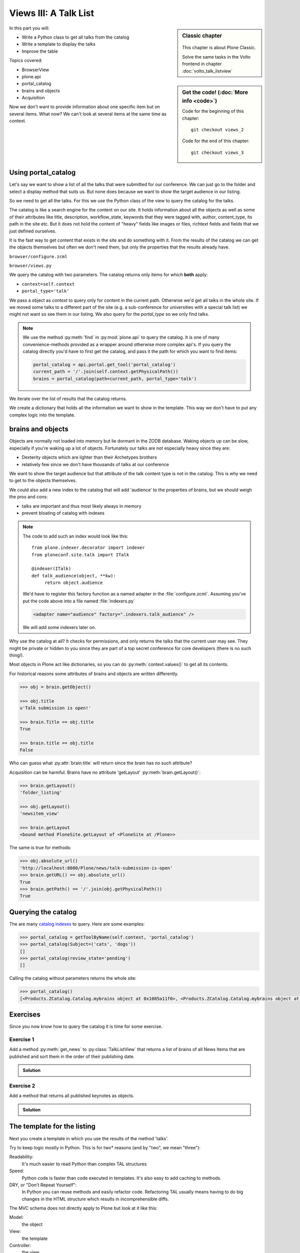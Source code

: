 .. _views3-label:

Views III: A Talk List
=======================

.. sidebar:: Classic chapter

  .. figure:: _static/plone.svg
     :alt: Plone Logo

  This chapter is about Plone Classic.

  Solve the same tasks in the Volto frontend in chapter :doc:`volto_talk_listview`


.. sidebar:: Get the code! (:doc:`More info <code>`)

   Code for the beginning of this chapter::

       git checkout views_2

   Code for the end of this chapter::

        git checkout views_3

In this part you will:

* Write a Python class to get all talks from the catalog
* Write a template to display the talks
* Improve the table

Topics covered:

* BrowserView
* plone.api
* portal_catalog
* brains and objects
* Acquisition


Now we don't want to provide information about one specific item but on several items. What now? We can't look at several items at the same time as context.


.. _views3-catalog-label:

Using portal_catalog
--------------------

Let's say we want to show a list of all the talks that were submitted for our conference. We can just go to the folder and select a display method that suits us. But none does because we want to show the target audience in our listing.

So we need to get all the talks. For this we use the Python class of the view to query the catalog for the talks.

The catalog is like a search engine for the content on our site. It holds information about all the objects as well as some of their attributes like title, description, workflow_state, keywords that they were tagged with, author, content_type, its path in the site etc. But it does not hold the content of "heavy" fields like images or files, richtext fields and fields that we just defined ourselves.

It is the fast way to get content that exists in the site and do something with it. From the results of the catalog we can get the objects themselves but often we don't need them, but only the properties that the results already have.

``browser/configure.zcml``

.. code-block:: xml
    :linenos:

    <browser:page
       name="talklistview"
       for="*"
       layer="zope.interface.Interface"
       class=".views.TalkListView"
       template="templates/talklistview.pt"
       permission="zope2.View"
       />

``browser/views.py``

.. code-block:: python
    :linenos:
    :emphasize-lines: 2, 7-26


    from Products.Five.browser import BrowserView
    from plone import api
    from plone.dexterity.browser.view import DefaultView

    [...]

    class TalkListView(BrowserView):
        """ A list of talks
        """

        def talks(self):
            results = []
            brains = api.content.find(context=self.context, portal_type='talk')
            for brain in brains:
                talk = brain.getObject()
                results.append({
                    'title': brain.Title,
                    'description': brain.Description,
                    'url': brain.getURL(),
                    'audience': ', '.join(talk.audience),
                    'type_of_talk': talk.type_of_talk,
                    'speaker': talk.speaker,
                    'room': talk.room,
                    'uuid': brain.UID,
                    })
            return results

We query the catalog with two parameters. The catalog returns only items for which **both** apply:

* ``context=self.context``
* ``portal_type='talk'``

We pass a object as `context` to query only for content in the current path. Otherwise we'd get all talks in the whole site. If we moved some talks to a different part of the site (e.g. a sub-conference for universities with a special talk list) we might not want so see them in our listing. We also query for the `portal_type` so we only find talks.

.. note::

    We use the method :py:meth:`find` in :py:mod:`plone.api` to query the catalog. It is one of many convenience-methods provided as a wrapper around otherwise more complex api's. If you query the catalog directly you'd have to first get the catalog, and pass it the path for which you want to find items:

    .. code-block:: python

        portal_catalog = api.portal.get_tool('portal_catalog')
        current_path = '/'.join(self.context.getPhysicalPath())
        brains = portal_catalog(path=current_path, portal_type='talk')

We iterate over the list of results that the catalog returns.

We create a dictionary that holds all the information we want to show in the template. This way we don't have to put any complex logic into the template.

.. _views3-brains-label:

brains and objects
------------------

Objects are normally not loaded into memory but lie dormant in the ZODB database. Waking objects up can be slow, especially if you're waking up a lot of objects. Fortunately our talks are not especially heavy since they are:

* Dexterity objects which are lighter than their Archetypes brothers
* relatively few since we don't have thousands of talks at our conference

We want to show the target audience but that attribute of the talk content type is not in the catalog. This is why we need to get to the objects themselves.

We could also add a new index to the catalog that will add 'audience' to the properties of brains, but we should weigh the pros and cons:

* talks are important and thus most likely always in memory
* prevent bloating of catalog with indexes

.. note::

    The code to add such an index would look like this::

        from plone.indexer.decorator import indexer
        from ploneconf.site.talk import ITalk

        @indexer(ITalk)
        def talk_audience(object, **kw):
             return object.audience

    We'd have to register this factory function as a named adapter in the :file:`configure.zcml`. Assuming you've put the code above into a file named :file:`indexers.py`

    .. code-block:: xml

        <adapter name="audience" factory=".indexers.talk_audience" />

    We will add some indexers later on.

Why use the catalog at all? It checks for permissions, and only returns the talks that the current user may see. They might be private or hidden to you since they are part of a top secret conference for core developers (there is no such thing!).

Most objects in Plone act like dictionaries, so you can do :py:meth:`context.values()` to get all its contents.

For historical reasons some attributes of brains and objects are written differently.

.. code-block:: pycon

    >>> obj = brain.getObject()

    >>> obj.title
    u'Talk submission is open!'

    >>> brain.Title == obj.title
    True

    >>> brain.title == obj.title
    False

Who can guess what :py:attr:`brain.title` will return since the brain has no such attribute?

.. only:: not presentation

    .. note::

        Answer: Acquisition will get the attribute from the nearest parent. ``brain.__parent__`` is ``<CatalogTool at /Plone/portal_catalog>``. The attribute ``title`` of the ``portal_catalog`` is 'Indexes all content in the site'.

Acquisition can be harmful. Brains have no attribute 'getLayout' :py:meth:`brain.getLayout()`:

.. code-block:: pycon

    >>> brain.getLayout()
    'folder_listing'

    >>> obj.getLayout()
    'newsitem_view'

    >>> brain.getLayout
    <bound method PloneSite.getLayout of <PloneSite at /Plone>>

The same is true for methods:

.. code-block:: pycon

    >>> obj.absolute_url()
    'http://localhost:8080/Plone/news/talk-submission-is-open'
    >>> brain.getURL() == obj.absolute_url()
    True
    >>> brain.getPath() == '/'.join(obj.getPhysicalPath())
    True

.. _views3-querying-label:

Querying the catalog
--------------------

The are many `catalog indexes <https://docs.plone.org/develop/plone/searching_and_indexing/indexing.html>`_ to query. Here are some examples:

.. code-block:: pycon

    >>> portal_catalog = getToolByName(self.context, 'portal_catalog')
    >>> portal_catalog(Subject=('cats', 'dogs'))
    []
    >>> portal_catalog(review_state='pending')
    []

Calling the catalog without parameters returns the whole site:

.. code-block:: pycon

    >>> portal_catalog()
    [<Products.ZCatalog.Catalog.mybrains object at 0x1085a11f0>, <Products.ZCatalog.Catalog.mybrains object at 0x1085a12c0>, <Products.ZCatalog.Catalog.mybrains object at 0x1085a1328>, <Products.ZCatalog.Catalog.mybrains object at 0x1085a13 ...

.. seealso::

    https://docs.plone.org/develop/plone/searching_and_indexing/query.html


.. _views3-excercises-label:

Exercises
---------

Since you now know how to query the catalog it is time for some exercise.

Exercise 1
**********

Add a method :py:meth:`get_news` to :py:class:`TalkListView` that returns a list of brains of all News Items that are published and sort them in the order of their publishing date.

..  admonition:: Solution
    :class: toggle

    .. code-block:: python
        :linenos:

        def get_news(self):

            portal_catalog = api.portal.get_tool('portal_catalog')
            return portal_catalog(
                portal_type='News Item',
                review_state='published',
                sort_on='effective',
            )



Exercise 2
**********

Add a method that returns all published keynotes as objects.

..  admonition:: Solution
    :class: toggle

    .. code-block:: python
        :linenos:

        def keynotes(self):

            portal_catalog = api.portal.get_tool('portal_catalog')
            brains = portal_catalog(
                portal_type='talk',
                review_state='published')
            results = []
            for brain in brains:
                # There is no catalog index for type_of_talk so we must check
                # the objects themselves.
                talk = brain.getObject()
                if talk.type_of_talk == 'Keynote':
                    results.append(talk)
            return results


.. _views3-template-listing-label:

The template for the listing
----------------------------

Next you create a template in which you use the results of the method 'talks'.

Try to keep logic mostly in Python. This is for two* reasons (and by "two", we mean "three"):

Readability:
    It's much easier to read Python than complex TAL structures

Speed:
    Python code is faster than code executed in templates. It's also easy to add caching to methods.

DRY, or "Don't Repeat Yourself":
    In Python you can reuse methods and easily refactor code. Refactoring TAL usually means having to do big changes in the HTML structure which results in incomprehensible diffs.


The MVC schema does not directly apply to Plone but look at it like this:

Model:
    the object

View:
    the template

Controller:
    the view

The view and the controller are very much mixed in Plone. Especially when you look at some of the older code of Plone you'll see that the policy of keeping logic in Python and representation in templates was not always enforced.

But you should nevertheless do it! You'll end up with more than enough logic in the templates anyway.

Add this simple table to :file:`templates/talklistview.pt`:

.. code-block:: html
    :linenos:

    <html xmlns="http://www.w3.org/1999/xhtml" xml:lang="en" lang="en"
          metal:use-macro="context/main_template/macros/master"
          i18n:domain="ploneconf.site">
    <body>
      <metal:content-core fill-slot="content-core">
      <table class="listing"
             id="talks"
             tal:define="talks python:view.talks()">
        <thead>
          <tr>
            <th>Title</th>
            <th>Speaker</th>
            <th>Audience</th>
          </tr>
        </thead>
        <tbody>
          <tr tal:repeat="talk talks">
            <td>
              <a href=""
                 tal:attributes="href python:talk['url'];
                                 title python:talk['description']"
                 tal:content="python:talk['title']">
                 The 7 sins of Plone development
              </a>
            </td>
            <td tal:content="python:talk['speaker']">
                Philip Bauer
            </td>
            <td tal:content="python:talk['audience']">
                Advanced
            </td>
            <td tal:content="python:talk['room']">
                101
            </td>
          </tr>
          <tr tal:condition="python: not talks">
            <td colspan=4>
                No talks so far :-(
            </td>
          </tr>
        </tbody>
      </table>

      </metal:content-core>
    </body>
    </html>

Again we use ``class="listing"`` to give the table a nice style.

There are some things that need explanation:

:samp:`tal:define="talks python:view.talks()"`
    This defines the variable `talks`.
    We do this since we reuse it later and don't want to call the same method twice.
    Since TAL's path expressions for the lookup of values in dictionaries is the same as for the attributes of objects and methods of classes we can write :samp:`view/talks` as we could :samp:`view/someattribute`.
    Handy but sometimes irritating since from looking at the page template alone we often have no way of knowing if something is an attribute, a method or the value of a dict.

:samp:`tal:repeat="talk talks"`
    This iterates over the list of dictionaries returned by the view. Each :py:obj:`talk` is one of the dictionaries that are returned by this method.

:samp:`tal:content="python:talk['speaker']"`
    'speaker' is a key in the dict 'talk'. We could also write :samp:`tal:content="talk/speaker"`

:samp:`tal:condition="python: not talks"`
    This is a fallback if no talks are returned. It then returns an empty list (remember :samp:`results = []`?)


Exercise
********

Modify the view to only use path expressions.
This is **not** best practice but there is plenty of code in Plone and in add-ons so you have to know how to use them.

..  admonition:: Solution
    :class: toggle

    .. code-block:: html
        :linenos:

        <html xmlns="http://www.w3.org/1999/xhtml" xml:lang="en" lang="en"
              metal:use-macro="context/main_template/macros/master"
              i18n:domain="ploneconf.site">
        <body>
          <metal:content-core fill-slot="content-core">
          <table class="listing" id="talks"
                 tal:define="talks view/talks">
            <thead>
              <tr>
                <th>Title</th>
                <th>Speaker</th>
                <th>Audience</th>
              </tr>
            </thead>
            <tbody>
              <tr tal:repeat="talk talks">
                <td>
                  <a href=""
                     tal:attributes="href talk/url;
                                     title talk/description"
                     tal:content="talk/title">
                     The 7 sins of Plone development
                  </a>
                </td>
                <td tal:content="talk/speaker">
                    Philip Bauer
                </td>
                <td tal:content="talk/audience">
                    Advanced
                </td>
              </tr>
              <tr tal:condition="not:talks">
                <td colspan=3>
                    No talks so far :-(
                </td>
              </tr>
            </tbody>
          </table>

          </metal:content-core>
        </body>
        </html>


.. _views3-custom-label:

Setting a custom view as default view on an object
--------------------------------------------------

We don't want to always have to append :samp:`/@@talklistview` to our folder to get the view. There is a very easy way to set the view to the folder using the ZMI.

If we append :samp:`/manage_propertiesForm` we can set the property "layout" to :samp:`talklistview`.

To make views configurable so that editors can choose them we have to register the view for the content type at hand in its FTI. To enable it for all folders we add a new file :file:`profiles/default/types/Folder.xml`

.. code-block:: xml
    :linenos:

    <?xml version="1.0"?>
    <object name="Folder">
     <property name="view_methods" purge="False">
      <element value="talklistview"/>
     </property>
    </object>

After re-applying the typeinfo profile of our add-on (or simply reinstalling it) the content type "Folder" is extended with our additional view method and appears in the display dropdown.

The :samp:`purge="False"` appends the view to the already existing ones instead of replacing them.


.. _views3-summary-label:

Summary
-------

* You created a nice listing, that can be called at any place in the website
* You wrote your first fully grown BrowserView that combines a template, a class and a method in that class
* You learned about portal_catalog, brains and how they are related to objects
* You learned about acquisition and how it can have unintended effects
* You extended the FTI of an existing content type to allow editors to configure the new view as default

